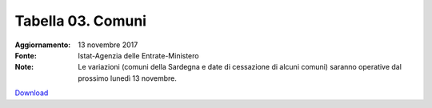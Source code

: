 Tabella 03. Comuni
===================

:Aggiornamento: 13 novembre 2017
:Fonte: Istat-Agenzia delle Entrate-Ministero 
:Note: Le variazioni (comuni della Sardegna e date di cessazione di alcuni comuni) saranno operative dal prossimo lunedì 13 novembre.

`Download <https://www.anpr.interno.it/portale/documents/20182/50186/tabella+3+archivio+comuni_20171113.xlsx/af6bc4b5-2578-4e7c-82a7-5bdd454c4804>`_

